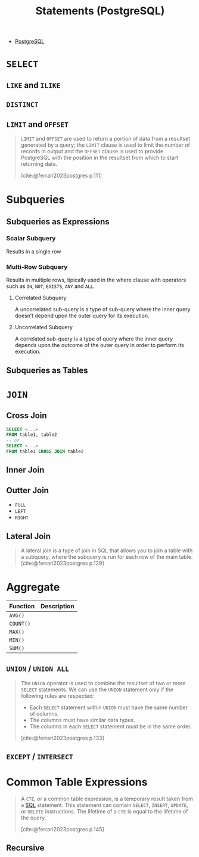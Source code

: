 :PROPERTIES:
:ID:       60f014f9-8a82-43b8-ae13-dee68b9470bf
:END:
#+title: Statements (PostgreSQL)
#+filetags: :postgresql: :sql:

- [[id:1949c98e-e1c0-474b-b383-c76aa418d583][PostgreSQL]]

* ~SELECT~
** ~LIKE~ and ~ILIKE~
** ~DISTINCT~
** ~LIMIT~ and ~OFFSET~

#+begin_quote
~LIMIT~ and ~OFFSET~ are used to return a portion of data from a resultset
generated by a query; the ~LIMIT~ clause is used to limit the number of records in
output and the ~OFFSET~ clause is used to provide PostgreSQL with the position in
the resultset from which to start returning data.

[cite:@ferrari2023postgres p.111]
#+end_quote

* Subqueries

** Subqueries as Expressions

*** Scalar Subquery
Results in a single row

*** Multi-Row Subquery
Results in multiple rows, tipically used in the where clause with operators such as ~IN~, ~NOT~, ~EXISTS~, ~ANY~ and ~ALL~.

**** Correlated Subquery
A uncorrelated sub-query is a type of sub-query where the inner query doesn’t depend upon the outer query for its execution.

**** Uncorrelated Subquery
A correlated sub-query is a type of query where the inner query depends upon the outcome of the outer query in order to perform its execution.

** Subqueries as Tables

* ~JOIN~

** Cross Join

#+begin_src sql
  SELECT <...>
  FROM table1, table2
  -- or
  SELECT <...>
  FROM table1 CROSS JOIN table2
#+end_src

** Inner Join

** Outter Join

+ ~FULL~
+ ~LEFT~
+ ~RIGHT~
  
** Lateral Join

#+begin_quote
A lateral join is a type of join in SQL that allows you to join a table with a
subquery, where the subquery is run for each row of the main table.
[cite:@ferrari2023postgres p.129]
#+end_quote

* Aggregate

| Function | Description |
|----------+-------------|
| ~AVG()~    |             |
| ~COUNT()~  |             |
| ~MAX()~    |             |
| ~MIN()~    |             |
| ~SUM()~  |             |

** ~UNION~ / ~UNION ALL~

#+begin_quote
The ~UNION~ operator is used to combine the resultset of two or more ~SELECT~
statements. We can use the ~UNION~ statement only if the following rules are
respected:
  + Each ~SELECT~ statement within ~UNION~ must have the same number of columns.
  + The columns must have similar data types.
  + The columns in each ~SELECT~ statement must be in the same order.

[cite:@ferrari2023postgres p.133]
#+end_quote

** ~EXCEPT~ / ~INTERSECT~

* Common Table Expressions

#+begin_quote
A ~CTE~, or a common table expression, is a temporary result taken from a [[id:11f7d9cc-51a6-4897-955b-37a756105677][SQL]]
statement. This statement can contain ~SELECT~, ~INSERT~, ~UPDATE~, or ~DELETE~
instructions. The lifetime of a ~CTE~ is equal to the lifetime of the query.

[cite:@ferrari2023postgres p.145]
#+end_quote

** Recursive

#+BEGIN_COMMENT
While RECURSIVE allows queries to be specified recursively, internally such
queries are evaluated iteratively.
#+END_COMMENT

#+BEGIN_SRC sql
#+END_SRC
